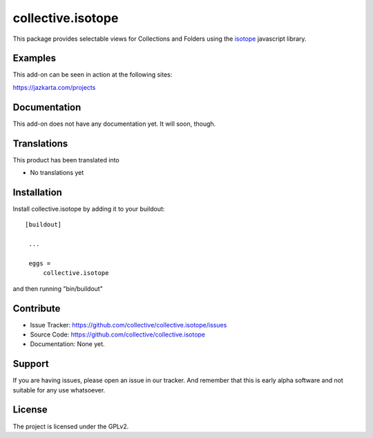 .. This README is meant for consumption by humans and pypi. Pypi can render rst files so please do not use Sphinx features.
   If you want to learn more about writing documentation, please check out: http://docs.plone.org/about/documentation_styleguide_addons.html
   This text does not appear on pypi or github. It is a comment.

==============================================================================
collective.isotope
==============================================================================

This package provides selectable views for Collections and Folders using the
`isotope`_ javascript library.

.. _isotope: http://isotope.metafizzy.co/


Examples
--------

This add-on can be seen in action at the following sites:

https://jazkarta.com/projects


Documentation
-------------

This add-on does not have any documentation yet.  It will soon, though.


Translations
------------

This product has been translated into

- No translations yet


Installation
------------

Install collective.isotope by adding it to your buildout::

   [buildout]

    ...

    eggs =
        collective.isotope


and then running "bin/buildout"


Contribute
----------

- Issue Tracker: https://github.com/collective/collective.isotope/issues
- Source Code: https://github.com/collective/collective.isotope
- Documentation: None yet.


Support
-------

If you are having issues, please open an issue in our tracker.  And remember
that this is early alpha software and not suitable for any use whatsoever.


License
-------

The project is licensed under the GPLv2.
